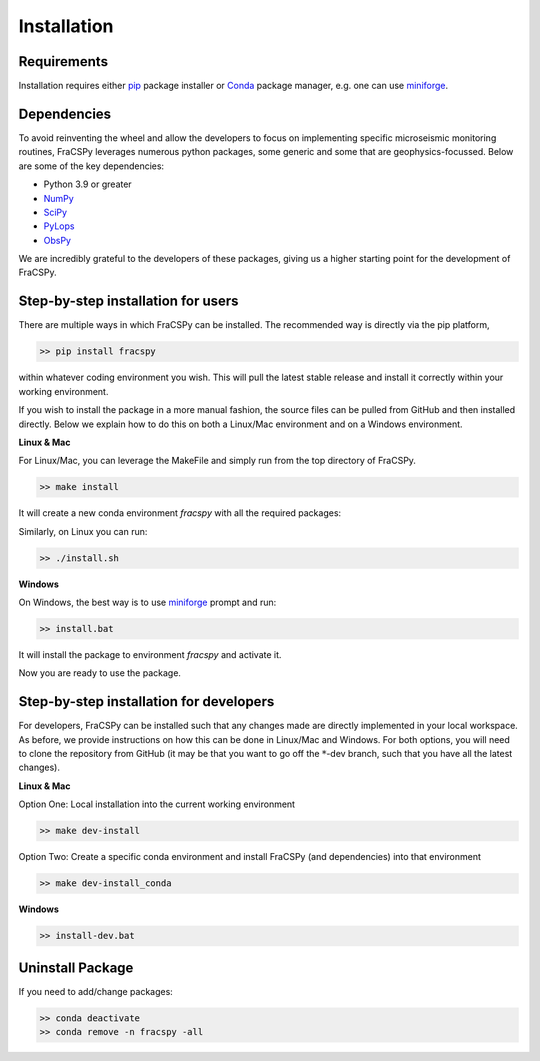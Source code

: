 .. _installation:

Installation
############

Requirements
************
Installation requires either `pip <https://pypi.org/project/pip/>`_ package installer or `Conda <https://conda.io>`_ package manager, e.g. one can use `miniforge <https://github.com/conda-forge/miniforge>`_.

Dependencies
************
To avoid reinventing the wheel and allow the developers to focus on implementing specific microseismic monitoring routines, FraCSPy leverages 
numerous python packages, some generic and some that are geophysics-focussed. Below are some of the key dependencies:

* Python 3.9 or greater
* `NumPy <http://www.numpy.org>`_
* `SciPy <http://www.scipy.org/scipylib/index.html>`_
* `PyLops <https://pylops.readthedocs.io/en/stable/>`_
* `ObsPy <https://docs.obspy.org/>`_

We are incredibly grateful to the developers of these packages, giving us a higher starting point for the development of FraCSPy.

Step-by-step installation for users
***********************************
There are multiple ways in which FraCSPy can be installed. The recommended way is directly via the pip platform,

.. code-block:: bash

    >> pip install fracspy


within whatever coding environment you wish. This will pull the latest stable release and install it correctly within your working environment.

If you wish to install the package in a more manual fashion, the source files can be pulled from GitHub and then installed directly. Below we explain how to
do this on both a Linux/Mac environment and on a Windows environment.

**Linux & Mac**

For Linux/Mac, you can leverage the MakeFile and simply run from the top directory of FraCSPy.

.. code-block:: bash

    >> make install


It will create a new conda environment `fracspy` with all the required packages:

Similarly, on Linux you can run:

.. code-block:: bash

    >> ./install.sh


**Windows**

On Windows, the best way is to use `miniforge <https://github.com/conda-forge/miniforge>`_ prompt and run:

.. code-block:: bash

    >> install.bat


It will install the package to environment `fracspy` and activate it.

Now you are ready to use the package.

.. _DevInstall:

Step-by-step installation for developers
****************************************
For developers, FraCSPy can be installed such that any changes made are directly implemented in your local workspace. As before,
we provide instructions on how this can be done in Linux/Mac and Windows. For both options, you will need to clone the repository
from GitHub (it may be that you want to go off the :math:`*`-dev branch, such that you have all the latest changes).

**Linux & Mac**

Option One: Local installation into the current working environment

.. code-block:: bash

    >> make dev-install

Option Two: Create a specific conda environment and install FraCSPy (and dependencies) into that environment

.. code-block:: bash

    >> make dev-install_conda


**Windows**

.. code-block:: bash

    >> install-dev.bat

Uninstall Package
*****************
If you need to add/change packages:

.. code-block:: bash

    >> conda deactivate
    >> conda remove -n fracspy -all
